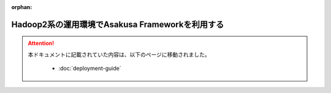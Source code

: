 :orphan:

================================================
Hadoop2系の運用環境でAsakusa Frameworkを利用する
================================================

..  attention::
    本ドキュメントに記載されていた内容は、以下のページに移動されました。

     * :doc:`deployment-guide`
